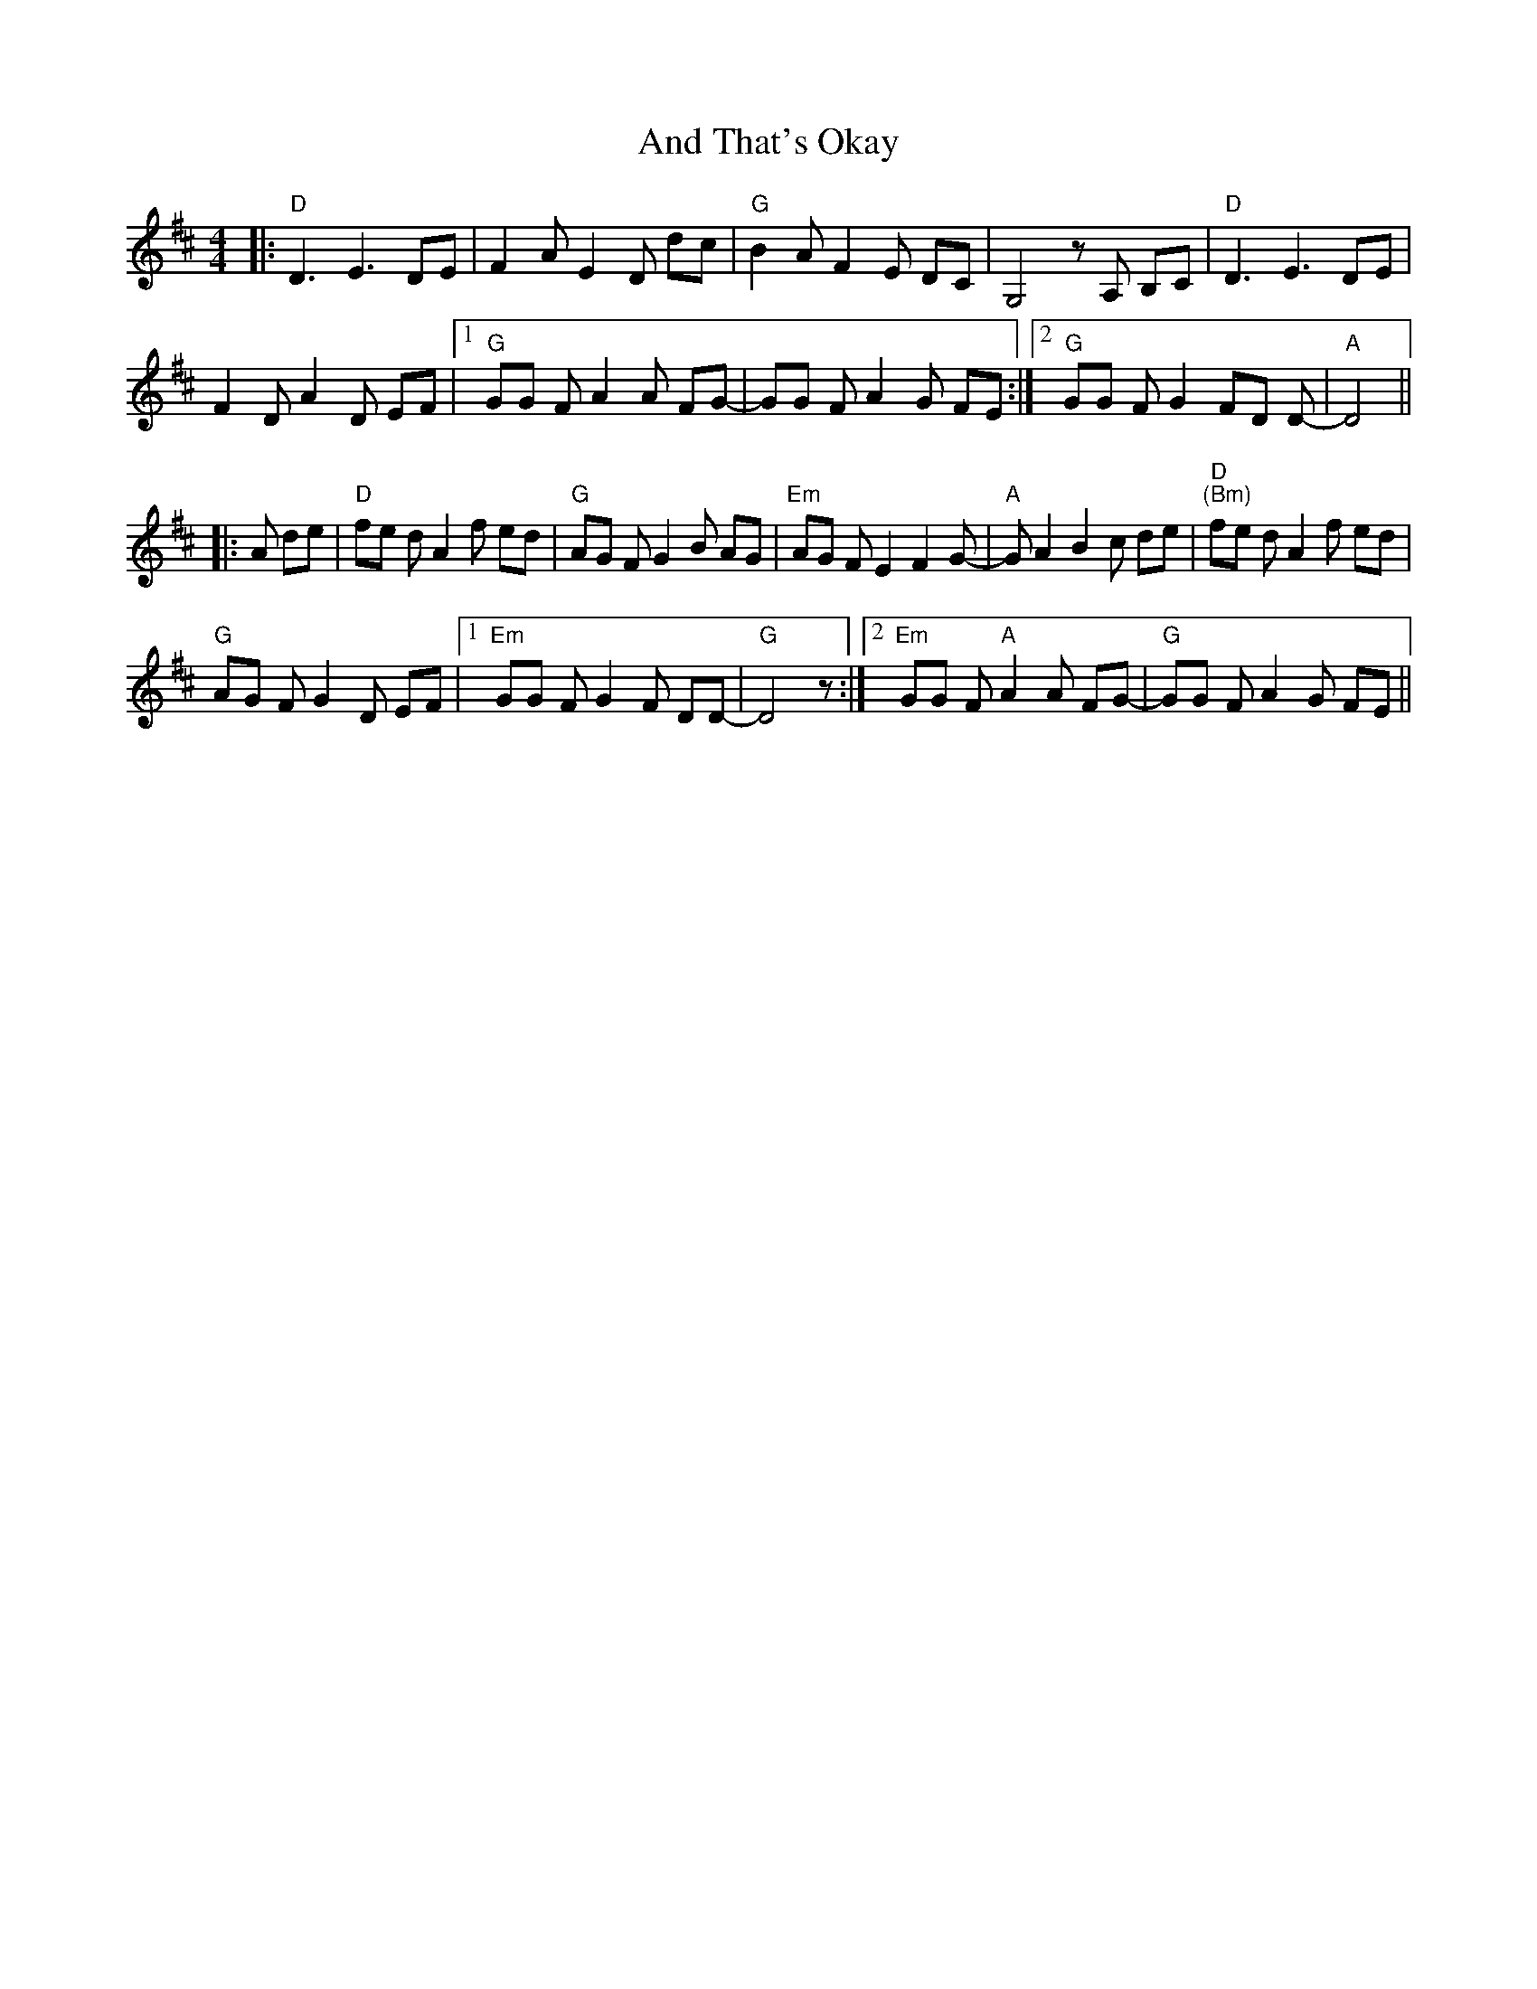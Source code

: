 X: 1457
T: And That's Okay
R: reel
M: 4/4
K: Dmajor
|:"D"D3E3DE|F2AE2D dc|"G"B2AF2E DC|G,4zA, B,C|"D"D3E3DE|
F2DA2D EF|1 "G"GG FA2A FG-|GG FA2G FE:|2 "G"GG FG2FD D-|"A"D4||
|:A de|"D"fe dA2f ed|"G"AG FG2B AG|"Em"AG FE2F2G-|"A" GA2B2c de|"D""(Bm)"fe d A2f ed|
"G"AG FG2D EF|1 "Em"GG FG2F DD-|"G"D4z:|2 "Em"GG F"A"A2A FG-|"G"GG FA2G FE||

